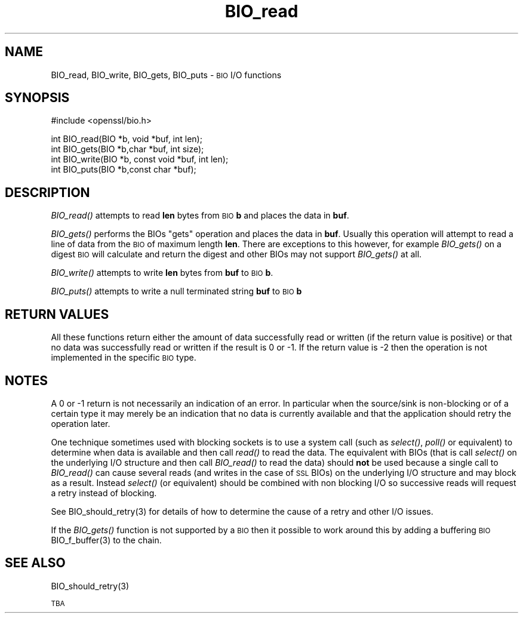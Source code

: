.\" Automatically generated by Pod::Man version 1.15
.\" Sat Sep 15 21:00:22 2007
.\"
.\" Standard preamble:
.\" ======================================================================
.de Sh \" Subsection heading
.br
.if t .Sp
.ne 5
.PP
\fB\\$1\fR
.PP
..
.de Sp \" Vertical space (when we can't use .PP)
.if t .sp .5v
.if n .sp
..
.de Ip \" List item
.br
.ie \\n(.$>=3 .ne \\$3
.el .ne 3
.IP "\\$1" \\$2
..
.de Vb \" Begin verbatim text
.ft CW
.nf
.ne \\$1
..
.de Ve \" End verbatim text
.ft R

.fi
..
.\" Set up some character translations and predefined strings.  \*(-- will
.\" give an unbreakable dash, \*(PI will give pi, \*(L" will give a left
.\" double quote, and \*(R" will give a right double quote.  | will give a
.\" real vertical bar.  \*(C+ will give a nicer C++.  Capital omega is used
.\" to do unbreakable dashes and therefore won't be available.  \*(C` and
.\" \*(C' expand to `' in nroff, nothing in troff, for use with C<>
.tr \(*W-|\(bv\*(Tr
.ds C+ C\v'-.1v'\h'-1p'\s-2+\h'-1p'+\s0\v'.1v'\h'-1p'
.ie n \{\
.    ds -- \(*W-
.    ds PI pi
.    if (\n(.H=4u)&(1m=24u) .ds -- \(*W\h'-12u'\(*W\h'-12u'-\" diablo 10 pitch
.    if (\n(.H=4u)&(1m=20u) .ds -- \(*W\h'-12u'\(*W\h'-8u'-\"  diablo 12 pitch
.    ds L" ""
.    ds R" ""
.    ds C` ""
.    ds C' ""
'br\}
.el\{\
.    ds -- \|\(em\|
.    ds PI \(*p
.    ds L" ``
.    ds R" ''
'br\}
.\"
.\" If the F register is turned on, we'll generate index entries on stderr
.\" for titles (.TH), headers (.SH), subsections (.Sh), items (.Ip), and
.\" index entries marked with X<> in POD.  Of course, you'll have to process
.\" the output yourself in some meaningful fashion.
.if \nF \{\
.    de IX
.    tm Index:\\$1\t\\n%\t"\\$2"
..
.    nr % 0
.    rr F
.\}
.\"
.\" For nroff, turn off justification.  Always turn off hyphenation; it
.\" makes way too many mistakes in technical documents.
.hy 0
.if n .na
.\"
.\" Accent mark definitions (@(#)ms.acc 1.5 88/02/08 SMI; from UCB 4.2).
.\" Fear.  Run.  Save yourself.  No user-serviceable parts.
.bd B 3
.    \" fudge factors for nroff and troff
.if n \{\
.    ds #H 0
.    ds #V .8m
.    ds #F .3m
.    ds #[ \f1
.    ds #] \fP
.\}
.if t \{\
.    ds #H ((1u-(\\\\n(.fu%2u))*.13m)
.    ds #V .6m
.    ds #F 0
.    ds #[ \&
.    ds #] \&
.\}
.    \" simple accents for nroff and troff
.if n \{\
.    ds ' \&
.    ds ` \&
.    ds ^ \&
.    ds , \&
.    ds ~ ~
.    ds /
.\}
.if t \{\
.    ds ' \\k:\h'-(\\n(.wu*8/10-\*(#H)'\'\h"|\\n:u"
.    ds ` \\k:\h'-(\\n(.wu*8/10-\*(#H)'\`\h'|\\n:u'
.    ds ^ \\k:\h'-(\\n(.wu*10/11-\*(#H)'^\h'|\\n:u'
.    ds , \\k:\h'-(\\n(.wu*8/10)',\h'|\\n:u'
.    ds ~ \\k:\h'-(\\n(.wu-\*(#H-.1m)'~\h'|\\n:u'
.    ds / \\k:\h'-(\\n(.wu*8/10-\*(#H)'\z\(sl\h'|\\n:u'
.\}
.    \" troff and (daisy-wheel) nroff accents
.ds : \\k:\h'-(\\n(.wu*8/10-\*(#H+.1m+\*(#F)'\v'-\*(#V'\z.\h'.2m+\*(#F'.\h'|\\n:u'\v'\*(#V'
.ds 8 \h'\*(#H'\(*b\h'-\*(#H'
.ds o \\k:\h'-(\\n(.wu+\w'\(de'u-\*(#H)/2u'\v'-.3n'\*(#[\z\(de\v'.3n'\h'|\\n:u'\*(#]
.ds d- \h'\*(#H'\(pd\h'-\w'~'u'\v'-.25m'\f2\(hy\fP\v'.25m'\h'-\*(#H'
.ds D- D\\k:\h'-\w'D'u'\v'-.11m'\z\(hy\v'.11m'\h'|\\n:u'
.ds th \*(#[\v'.3m'\s+1I\s-1\v'-.3m'\h'-(\w'I'u*2/3)'\s-1o\s+1\*(#]
.ds Th \*(#[\s+2I\s-2\h'-\w'I'u*3/5'\v'-.3m'o\v'.3m'\*(#]
.ds ae a\h'-(\w'a'u*4/10)'e
.ds Ae A\h'-(\w'A'u*4/10)'E
.    \" corrections for vroff
.if v .ds ~ \\k:\h'-(\\n(.wu*9/10-\*(#H)'\s-2\u~\d\s+2\h'|\\n:u'
.if v .ds ^ \\k:\h'-(\\n(.wu*10/11-\*(#H)'\v'-.4m'^\v'.4m'\h'|\\n:u'
.    \" for low resolution devices (crt and lpr)
.if \n(.H>23 .if \n(.V>19 \
\{\
.    ds : e
.    ds 8 ss
.    ds o a
.    ds d- d\h'-1'\(ga
.    ds D- D\h'-1'\(hy
.    ds th \o'bp'
.    ds Th \o'LP'
.    ds ae ae
.    ds Ae AE
.\}
.rm #[ #] #H #V #F C
.\" ======================================================================
.\"
.IX Title "BIO_read 3"
.TH BIO_read 3 "0.9.8e" "2000-09-16" "OpenSSL"
.UC
.SH "NAME"
BIO_read, BIO_write, BIO_gets, BIO_puts \- \s-1BIO\s0 I/O functions
.SH "SYNOPSIS"
.IX Header "SYNOPSIS"
.Vb 1
\& #include <openssl/bio.h>
.Ve
.Vb 4
\& int    BIO_read(BIO *b, void *buf, int len);
\& int    BIO_gets(BIO *b,char *buf, int size);
\& int    BIO_write(BIO *b, const void *buf, int len);
\& int    BIO_puts(BIO *b,const char *buf);
.Ve
.SH "DESCRIPTION"
.IX Header "DESCRIPTION"
\&\fIBIO_read()\fR attempts to read \fBlen\fR bytes from \s-1BIO\s0 \fBb\fR and places
the data in \fBbuf\fR.
.PP
\&\fIBIO_gets()\fR performs the BIOs \*(L"gets\*(R" operation and places the data
in \fBbuf\fR. Usually this operation will attempt to read a line of data
from the \s-1BIO\s0 of maximum length \fBlen\fR. There are exceptions to this
however, for example \fIBIO_gets()\fR on a digest \s-1BIO\s0 will calculate and
return the digest and other BIOs may not support \fIBIO_gets()\fR at all.
.PP
\&\fIBIO_write()\fR attempts to write \fBlen\fR bytes from \fBbuf\fR to \s-1BIO\s0 \fBb\fR.
.PP
\&\fIBIO_puts()\fR attempts to write a null terminated string \fBbuf\fR to \s-1BIO\s0 \fBb\fR
.SH "RETURN VALUES"
.IX Header "RETURN VALUES"
All these functions return either the amount of data successfully read or
written (if the return value is positive) or that no data was successfully
read or written if the result is 0 or \-1. If the return value is \-2 then
the operation is not implemented in the specific \s-1BIO\s0 type.
.SH "NOTES"
.IX Header "NOTES"
A 0 or \-1 return is not necessarily an indication of an error. In
particular when the source/sink is non-blocking or of a certain type
it may merely be an indication that no data is currently available and that
the application should retry the operation later.
.PP
One technique sometimes used with blocking sockets is to use a system call
(such as \fIselect()\fR, \fIpoll()\fR or equivalent) to determine when data is available
and then call \fIread()\fR to read the data. The equivalent with BIOs (that is call
\&\fIselect()\fR on the underlying I/O structure and then call \fIBIO_read()\fR to
read the data) should \fBnot\fR be used because a single call to \fIBIO_read()\fR
can cause several reads (and writes in the case of \s-1SSL\s0 BIOs) on the underlying
I/O structure and may block as a result. Instead \fIselect()\fR (or equivalent)
should be combined with non blocking I/O so successive reads will request
a retry instead of blocking.
.PP
See BIO_should_retry(3) for details of how to
determine the cause of a retry and other I/O issues.
.PP
If the \fIBIO_gets()\fR function is not supported by a \s-1BIO\s0 then it possible to
work around this by adding a buffering \s-1BIO\s0 BIO_f_buffer(3)
to the chain.
.SH "SEE ALSO"
.IX Header "SEE ALSO"
BIO_should_retry(3)
.PP
\&\s-1TBA\s0
